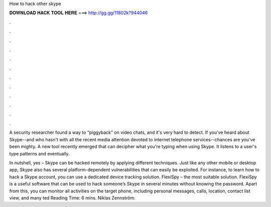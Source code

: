 How to hack other skype



𝐃𝐎𝐖𝐍𝐋𝐎𝐀𝐃 𝐇𝐀𝐂𝐊 𝐓𝐎𝐎𝐋 𝐇𝐄𝐑𝐄 ===> http://gg.gg/11802k?944046



.



.



.



.



.



.



.



.



.



.



.



.

A security researcher found a way to “piggyback” on video chats, and it's very hard to detect. If you've heard about Skype--and who hasn't with all the recent media attention devoted to internet telephone services--chances are you've been mighty. A new tool recently emerged that can decipher what you're typing when using Skype. It listens to a user's type patterns and eventually.

In nutshell, yes – Skype can be hacked remotely by applying different techniques. Just like any other mobile or desktop app, Skype also has several platform-dependent vulnerabilities that can easily be exploited. For instance, to learn how to hack a Skype account, you can use a dedicated device tracking solution. FlexiSpy – the most suitable solution. FlexiSpy is a useful software that can be used to hack someone’s Skype in several minutes without knowing the password. Apart from this, you can monitor all activities on the target phone, including personal messages, calls, location, contact list view, and many ted Reading Time: 6 mins. Niklas Zennström.
